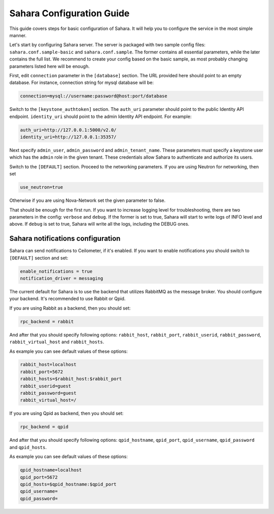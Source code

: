 Sahara Configuration Guide
==========================

This guide covers steps for basic configuration of Sahara.
It will help you to configure the service in the most simple manner.

Let's start by configuring Sahara server. The server is packaged
with two sample config files: ``sahara.conf.sample-basic`` and
``sahara.conf.sample``. The former contains all essential parameters,
while the later contains the full list. We recommend to create your config
based on the basic sample, as most probably changing parameters listed here
will be enough.

First, edit ``connection`` parameter in the ``[database]`` section. The URL
provided here should point to an empty database. For instance, connection
string for mysql database will be:

.. sourcecode:: cfg

    connection=mysql://username:password@host:port/database
..

Switch to the ``[keystone_authtoken]`` section. The ``auth_uri`` parameter
should point to the public Identity API endpoint. ``identity_uri`` should
point to the admin Identity API endpoint. For example:

.. sourcecode:: cfg

    auth_uri=http://127.0.0.1:5000/v2.0/
    identity_uri=http://127.0.0.1:35357/
..

Next specify ``admin_user``, ``admin_password`` and
``admin_tenant_name``. These parameters must specify a keystone user
which has the ``admin`` role in the given tenant. These credentials allow
Sahara to authenticate and authorize its users.

Switch to the ``[DEFAULT]`` section.  Proceed to the networking parameters.
If you are using Neutron for networking, then set

.. sourcecode:: cfg

    use_neutron=true
..

Otherwise if you are using Nova-Network set the given parameter to false.

That should be enough for the first run. If you want to increase logging
level for troubleshooting, there are two parameters in the config:
``verbose`` and ``debug``. If the former is set to true, Sahara will start
to write logs of INFO level and above. If ``debug`` is set to true,
Sahara will write all the logs, including the DEBUG ones.

Sahara notifications configuration
----------------------------------

Sahara can send notifications to Ceilometer, if it's enabled.
If you want to enable notifications you should switch to ``[DEFAULT]``
section and set:

.. sourcecode:: cfg

    enable_notifications = true
    notification_driver = messaging
..

The current default for Sahara is to use the backend that utilizes RabbitMQ
as the message broker. You should configure your backend. It's recommended to use
Rabbit or Qpid.

If you are using Rabbit as a backend, then you should set:

.. sourcecode:: cfg

    rpc_backend = rabbit
..

And after that you should specify following options:
``rabbit_host``, ``rabbit_port``, ``rabbit_userid``,
``rabbit_password``, ``rabbit_virtual_host`` and ``rabbit_hosts``.

As example you can see default values of these options:

.. sourcecode:: cfg

    rabbit_host=localhost
    rabbit_port=5672
    rabbit_hosts=$rabbit_host:$rabbit_port
    rabbit_userid=guest
    rabbit_password=guest
    rabbit_virtual_host=/
..

If you are using Qpid as backend, then you should set:

.. sourcecode:: cfg

    rpc_backend = qpid
..

And after that you should specify following options:
``qpid_hostname``, ``qpid_port``, ``qpid_username``,
``qpid_password`` and ``qpid_hosts``.

As example you can see default values of these options:

.. sourcecode:: cfg

    qpid_hostname=localhost
    qpid_port=5672
    qpid_hosts=$qpid_hostname:$qpid_port
    qpid_username=
    qpid_password=
..
